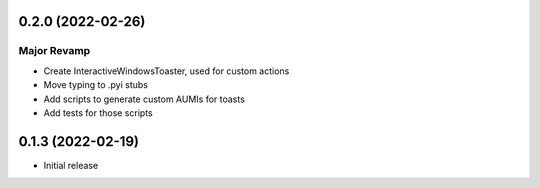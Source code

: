 0.2.0 (2022-02-26)
======

Major Revamp
------------

* Create InteractiveWindowsToaster, used for custom actions
* Move typing to .pyi stubs
* Add scripts to generate custom AUMIs for toasts
* Add tests for those scripts


0.1.3 (2022-02-19)
======

* Initial release